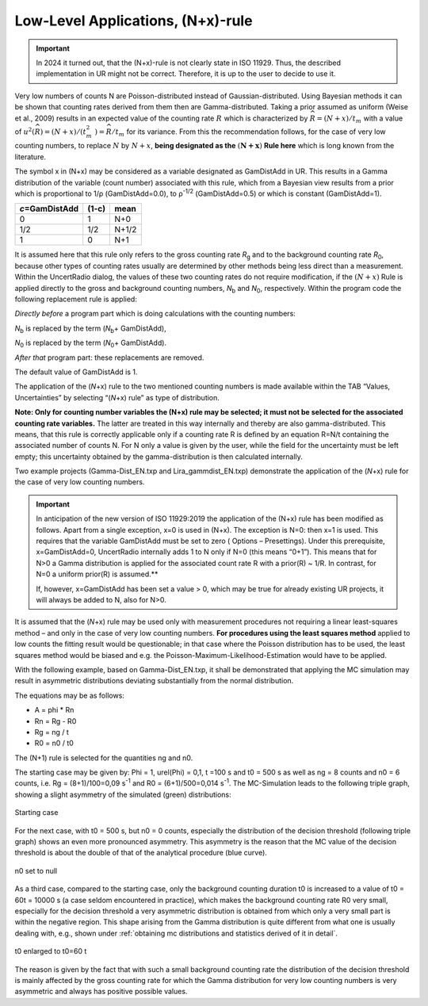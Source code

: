 Low-Level Applications, (N+x)-rule
----------------------------------

.. important::
    In 2024 it turned out, that the (N+x)-rule is not clearly state in ISO 11929.
    Thus, the described implementation in UR might not be correct. Therefore,
    it is up to the user to decide to use it.


Very low numbers of counts N are Poisson-distributed instead of
Gaussian-distributed. Using Bayesian methods it can be shown that
counting rates derived from them then are Gamma-distributed. Taking a
prior assumed as uniform (Weise et al., 2009) results in an expected
value of the counting rate :math:`R\ `\ which is characterized by
:math:`\widehat{R} = (N + x)/t_{m}\ `\ with a value of
:math:`u^{2}\left( \widehat{R} \right) = (N + x)/(t_{m}^{2}\ ) = \widehat{R}/t_{m}\ `\ for
its variance. From this the recommendation follows, for the case of very
low counting numbers, to replace :math:`N` by\ :math:`\ N + x`, **being
designated as the** :math:`\left( \mathbf{N + x} \right)` **Rule here**
which is long known from the literature.

The symbol x in (N+x) may be considered as a variable designated as
GamDistAdd in UR. This results in a Gamma distribution of the variable
(count number) associated with this rule, which from a Bayesian view
results from a prior which is proportional to 1/ρ (GamDistAdd=0.0), to
ρ\ :sup:`-1/2` (GamDistAdd=0.5) or which is constant (GamDistAdd=1).

+--------------------------+---------------+---------------------------+
| *c*\ =GamDistAdd         | (1-c)         | mean                      |
+==========================+===============+===========================+
| 0                        | 1             | N+0                       |
+--------------------------+---------------+---------------------------+
| 1/2                      | 1/2           | N+1/2                     |
+--------------------------+---------------+---------------------------+
| 1                        | 0             | N+1                       |
+--------------------------+---------------+---------------------------+

It is assumed here that this rule only refers to the gross counting rate
*R*\ :sub:`g` and to the background counting rate *R*\ :sub:`0`, because
other types of counting rates usually are determined by other methods
being less direct than a measurement. Within the UncertRadio dialog, the
values of these two counting rates do not require modification, if the
:math:`(N + x)` Rule is applied directly to the gross and background
counting numbers, *N*\ :sub:`b` and *N*\ :sub:`0`, respectively. Within
the program code the following replacement rule is applied:

*Directly before* a program part which is doing calculations with the
counting numbers:

*N*\ :sub:`b` is replaced by the term (*N*\ :sub:`b`\ + GamDistAdd),

*N*\ :sub:`0` is replaced by the term (*N*\ :sub:`0`\ + GamDistAdd).

*After that* program part: these replacements are removed.

The default value of GamDistAdd is 1.

The application of the (*N*\ +x) rule to the two mentioned counting
numbers is made available within the TAB “Values, Uncertainties” by
selecting “(*N*\ +x) rule” as type of distribution.

**Note: Only for counting number variables the (N\ +x) rule may be
selected; it must not be selected for the associated counting rate
variables.** The latter are treated in this way internally and thereby
are also gamma-distributed. This means, that this rule is correctly
applicable only if a counting rate R is defined by an equation R=N/t
containing the associated number of counts N. For N only a value is
given by the user, while the field for the uncertainty must be left
empty; this uncertainty obtained by the gamma-distribution is then
calculated internally.

Two example projects (Gamma-Dist_EN.txp and Lira_gammdist_EN.txp)
demonstrate the application of the (*N*\ +x) rule for the case of very
low counting numbers.

.. important::
   In anticipation of the new version of ISO
   11929:2019 the application of the (N+x) rule has been modified as
   follows. Apart from a single exception, x=0 is used in (N+x). The
   exception is N=0: then x=1 is used. This requires that the variable
   GamDistAdd must be set to zero ( Options – Presettings). Under this
   prerequisite, x=GamDistAdd=0, UncertRadio internally adds 1 to N only
   if N=0 (this means “0+1”). This means that for N>0 a Gamma
   distribution is applied for the associated count rate R with a
   prior(R) ~ 1/R. In contrast, for N=0 a uniform prior(R) is assumed.**

   If, however, x=GamDistAdd has been set a value > 0, which may be
   true for already existing UR projects, it will always be added to N,
   also for N>0.


It is assumed that the (*N*\ +x) rule may be used only with measurement
procedures not requiring a linear least-squares method – and only in the
case of very low counting numbers. **For procedures using the least
squares method** applied to low counts the fitting result would be
questionable; in that case where the Poisson distribution has to be
used, the least squares method would be biased and e.g. the
Poisson-Maximum-Likelihood-Estimation would have to be applied.

With the following example, based on Gamma-Dist_EN.txp, it shall be
demonstrated that applying the MC simulation may result in asymmetric
distributions deviating substantially from the normal distribution.

The equations may be as follows:

-   A = phi \* Rn

-   Rn = Rg - R0

-   Rg = ng / t

-   R0 = n0 / t0


The (N+1) rule is selected for the quantities ng and n0.

The starting case may be given by: Phi = 1, urel(Phi) = 0,1, t =100 s
and t0 = 500 s as well as ng = 8 counts and n0 = 6 counts, i.e. Rg =
(8+1)/100=0,09 s\ :sup:`-1` and R0 = (6+1)/500=0,014 s\ :sup:`-1`. The
MC-Simulation leads to the following triple graph, showing a slight
asymmetry of the simulated (green) distributions:


.. figure:: /images/MCplotfile_a.png
    :align: center
    :alt: Starting case of the MC simulation based on Gamma-Dist_EN.txp
    :scale: 75

    Starting case


For the next case, with t0 = 500 s, but n0 = 0 counts, especially the
distribution of the decision threshold (following triple graph) shows an
even more pronounced asymmetry. This asymmetry is the reason that the MC
value of the decision threshold is about the double of that of the
analytical procedure (blue curve).

.. figure:: /images/MCplotfile_b.png
    :align: center
    :alt: n0 set to null, based on Gamma-Dist_EN.txp
    :scale: 75

    n0 set to null


As a third case, compared to the starting case, only the background
counting duration t0 is increased to a value of t0 = 60t = 10000 s (a
case seldom encountered in practice), which makes the background
counting rate R0 very small, especially for the decision threshold a
very asymmetric distribution is obtained from which only a very small
part is within the negative region. This shape arising from the Gamma
distribution is quite different from what one is usually dealing with,
e.g., shown under :ref:`obtaining mc distributions and statistics derived of it in detail`.


.. figure:: /images/MCplotfile_c.png
    :align: center
    :alt: t0 enlarged to t0=60 t, based on Gamma-Dist_EN.txp
    :scale: 75

    t0 enlarged to t0=60 t


The reason is given by the fact that with such a small background
counting rate the distribution of the decision threshold is mainly
affected by the gross counting rate for which the Gamma distribution for
very low counting numbers is very asymmetric and always has positive
possible values.